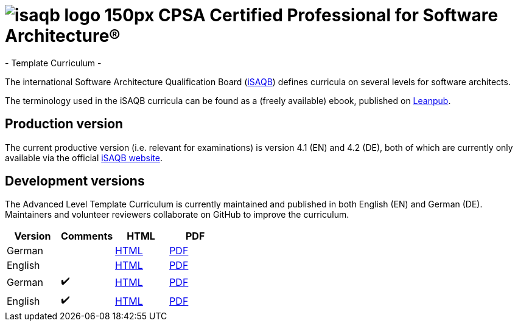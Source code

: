 = image:images/isaqb-logo-150px.jpg[] CPSA Certified Professional for Software Architecture®
- Template Curriculum -

The international Software Architecture Qualification Board (link:https://isaqb.org[iSAQB]) defines curricula on several levels for software architects.

The terminology used in the iSAQB curricula can be found as a (freely available) ebook, published on https://leanpub.com/isaqbglossary/read[Leanpub].

== Production version

The current productive version (i.e. relevant for examinations) is version 4.1 (EN) and 4.2 (DE), both of which are currently only available via the official https://isaqb.org[iSAQB website].

== Development versions

The Advanced Level Template Curriculum is currently maintained and published in both English (EN) and German (DE).
Maintainers and volunteer reviewers collaborate on GitHub to improve the curriculum.

|===
| Version | Comments | HTML | PDF

| German
|
| link:advanced-curriculum_de.html[HTML]
| link:advanced-curriculum_de.pdf[PDF]

| English
|
| link:advanced-curriculum_en.html[HTML]
| link:advanced-curriculum_en.pdf[PDF]

| German
| ✔️
| link:advanced-curriculum_remarks_de.html[HTML]
| link:advanced-curriculum_remarks_de.pdf[PDF]

| English
| ✔️
| link:advanced-curriculum_remarks_en.html[HTML]
| link:advanced-curriculum_remarks_en.pdf[PDF]

|===
